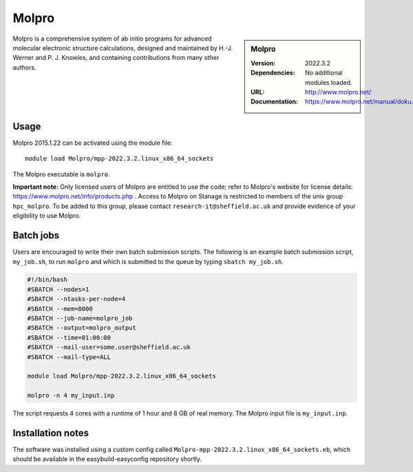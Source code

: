 Molpro
======

.. sidebar:: Molpro

   :Version: 2022.3.2
   :Dependencies: No additional modules loaded.
   :URL: http://www.molpro.net/
   :Documentation: https://www.molpro.net/manual/doku.php


Molpro is a comprehensive system of ab initio programs for advanced molecular electronic structure calculations, designed and maintained by H.-J. Werner and P. J. Knowles, and containing contributions from many other authors.


Usage
-----

Molpro 2015.1.22 can be activated using the module file::

    module load Molpro/mpp-2022.3.2.linux_x86_64_sockets

The Molpro executable is ``molpro``.

**Important note:** Only licensed users of Molpro are entitled to use the code; refer to Molpro's website for license details: https://www.molpro.net/info/products.php . Access to Molpro on Stanage is restricted to members of the unix group ``hpc_molpro``.
To be added to this group, please contact ``research-it@sheffield.ac.uk`` and provide evidence of your eligibility to use Molpro.


Batch jobs
----------

Users are encouraged to write their own batch submission scripts. The following is an example batch submission script, ``my_job.sh``, to run ``molpro`` and which is submitted to the queue by typing ``sbatch my_job.sh``. 

.. code-block:: bash
    
    #!/bin/bash
    #SBATCH --nodes=1
    #SBATCH --ntasks-per-node=4
    #SBATCH --mem=8000
    #SBATCH --job-name=molpro_job
    #SBATCH --output=molpro_output
    #SBATCH --time=01:00:00
    #SBATCH --mail-user=some.user@sheffield.ac.uk
    #SBATCH --mail-type=ALL

    module load Molpro/mpp-2022.3.2.linux_x86_64_sockets

    molpro -n 4 my_input.inp

The script requests 4 cores with a runtime of 1 hour and 8 GB of real memory. The Molpro input file is ``my_input.inp``.


Installation notes
------------------

The software was installed using a custom config called ``Molpro-mpp-2022.3.2.linux_x86_64_sockets.eb``, which should be available in the easybuild-easyconfig repository shortly.